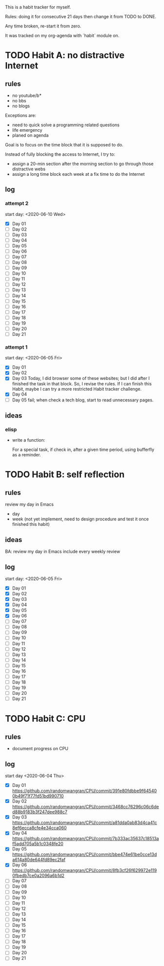 This is a habit tracker for myself.

Rules: doing it for consecutive 21 days then change it from TODO to
DONE.

Any time broken, re-start it from zero.

It was tracked on my org-agenda with `habit` module on.

* TODO Habit A: no distractive Internet
** rules
   - no youtube/b*
   - no bbs
   - no blogs

Exceptions are:

   - need to quick solve a programming related questions
   - life emergency
   - planed on agenda

Goal is to focus on the time block that it is supposed to do.

Instead of fully blocking the access to Internet, I try to:
- assign a 20-min section after the morning section to go through
  those distractive webs
- assign a long time block each week at a fix time to do the Internet

** log
*** attempt 2
start day: <2020-06-10 Wed>
   - [X] Day 01
   - [ ] Day 02
   - [ ] Day 03
   - [ ] Day 04
   - [ ] Day 05
   - [ ] Day 06
   - [ ] Day 07
   - [ ] Day 08
   - [ ] Day 09
   - [ ] Day 10
   - [ ] Day 11
   - [ ] Day 12
   - [ ] Day 13
   - [ ] Day 14
   - [ ] Day 15
   - [ ] Day 16
   - [ ] Day 17
   - [ ] Day 18
   - [ ] Day 19
   - [ ] Day 20
   - [ ] Day 21

*** attempt 1
    start day: <2020-06-05 Fri>
   - [X] Day 01
   - [X] Day 02
   - [X] Day 03 Today, I did browser some of these websites; but I did
         after I finished the task in that block. So, I revise the
         rules. If I can finish this Habit, maybe I can try a more
         restricted Habit tracker challenge.
   - [X] Day 04
   - [ ] Day 05 fail; when check a tech blog, start to read unnecessary
         pages.
** ideas
*** elisp
- write a function:

  For a special task, if check in, after a given time period, using
  bufferfly as a reminder.

* TODO Habit B: self reflection
** rules
   review my day in Emacs
   - day
   - week (not yet implement, need to design procedure and test it
     once finished this habit)
** ideas
   BA: review my day in Emacs include every weekly review
** log
start day: <2020-06-05 Fri>
  - [X] Day 01
  - [X] Day 02
  - [X] Day 03
  - [X] Day 04
  - [X] Day 05
  - [X] Day 06
  - [ ] Day 07
  - [ ] Day 08
  - [ ] Day 09
  - [ ] Day 10
  - [ ] Day 11
  - [ ] Day 12
  - [ ] Day 13
  - [ ] Day 14
  - [ ] Day 15
  - [ ] Day 16
  - [ ] Day 17
  - [ ] Day 18
  - [ ] Day 19
  - [ ] Day 20
  - [ ] Day 21

* TODO Habit C: CPU
** rules
- document progress on CPU
** log
start day <2020-06-04 Thu>
  - [X] Day 01 https://github.com/randomwangran/CPU/commit/391e80fdbbe9f645400b49f71f77fd51bd990710
  - [X] Day 02 https://github.com/randomwangran/CPU/commit/3468cc76296c06c6ded88b9183b3f247dee988c7
  - [X] Day 03 https://github.com/randomwangran/CPU/commit/a81dda0ab83d4ca41c8ef6ecca8cfe4e34cca060
  - [X] Day 04 https://github.com/randomwangran/CPU/commit/7b333ac35637c18513af5add705a5b1c0348fe20
  - [X] Day 05 https://github.com/randomwangran/CPU/commit/bbe474e61be0cce13da614a80de644fd89ec2faf
  - [X] Day 06 https://github.com/randomwangran/CPU/commit/8fb3cf26f629972e1190fbedb7ce0a2096a6b1d2
  - [ ] Day 07
  - [ ] Day 08
  - [ ] Day 09
  - [ ] Day 10
  - [ ] Day 11
  - [ ] Day 12
  - [ ] Day 13
  - [ ] Day 14
  - [ ] Day 15
  - [ ] Day 16
  - [ ] Day 17
  - [ ] Day 18
  - [ ] Day 19
  - [ ] Day 20
  - [ ] Day 21
